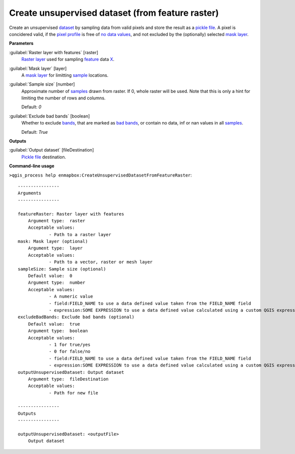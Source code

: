 .. _Create unsupervised dataset (from feature raster):

*************************************************
Create unsupervised dataset (from feature raster)
*************************************************

Create an unsupervised `dataset <https://enmap-box.readthedocs.io/en/latest/general/glossary.html#term-dataset>`_ by sampling data from valid pixels and store the result as a `pickle file <https://enmap-box.readthedocs.io/en/latest/general/glossary.html#term-pickle-file>`_.
A pixel is concidered valid, if the `pixel profile <https://enmap-box.readthedocs.io/en/latest/general/glossary.html#term-pixel-profile>`_ is free of `no data values <https://enmap-box.readthedocs.io/en/latest/general/glossary.html#term-no-data-value>`_, and not excluded by the (optionally) selected `mask layer <https://enmap-box.readthedocs.io/en/latest/general/glossary.html#term-mask-layer>`_.

**Parameters**


:guilabel:`Raster layer with features` [raster]
    `Raster layer <https://enmap-box.readthedocs.io/en/latest/general/glossary.html#term-raster-layer>`_ used for sampling `feature <https://enmap-box.readthedocs.io/en/latest/general/glossary.html#term-feature>`_ data `X <https://enmap-box.readthedocs.io/en/latest/general/glossary.html#term-x>`_.


:guilabel:`Mask layer` [layer]
    A `mask layer <https://enmap-box.readthedocs.io/en/latest/general/glossary.html#term-mask-layer>`_ for limitting `sample <https://enmap-box.readthedocs.io/en/latest/general/glossary.html#term-sample>`_ locations.


:guilabel:`Sample size` [number]
    Approximate number of `samples <https://enmap-box.readthedocs.io/en/latest/general/glossary.html#term-sample>`_ drawn from raster. If 0, whole raster will be used. Note that this is only a hint for limiting the number of rows and columns.

    Default: *0*


:guilabel:`Exclude bad bands` [boolean]
    Whether to exclude `bands <https://enmap-box.readthedocs.io/en/latest/general/glossary.html#term-band>`_, that are marked as `bad bands <https://enmap-box.readthedocs.io/en/latest/general/glossary.html#term-bad-band>`_, or contain no data, inf or nan values in all `samples <https://enmap-box.readthedocs.io/en/latest/general/glossary.html#term-sample>`_.

    Default: *True*

**Outputs**


:guilabel:`Output dataset` [fileDestination]
    `Pickle file <https://enmap-box.readthedocs.io/en/latest/general/glossary.html#term-pickle-file>`_ destination.

**Command-line usage**

``>qgis_process help enmapbox:CreateUnsupervisedDatasetFromFeatureRaster``::

    ----------------
    Arguments
    ----------------
    
    featureRaster: Raster layer with features
    	Argument type:	raster
    	Acceptable values:
    		- Path to a raster layer
    mask: Mask layer (optional)
    	Argument type:	layer
    	Acceptable values:
    		- Path to a vector, raster or mesh layer
    sampleSize: Sample size (optional)
    	Default value:	0
    	Argument type:	number
    	Acceptable values:
    		- A numeric value
    		- field:FIELD_NAME to use a data defined value taken from the FIELD_NAME field
    		- expression:SOME EXPRESSION to use a data defined value calculated using a custom QGIS expression
    excludeBadBands: Exclude bad bands (optional)
    	Default value:	true
    	Argument type:	boolean
    	Acceptable values:
    		- 1 for true/yes
    		- 0 for false/no
    		- field:FIELD_NAME to use a data defined value taken from the FIELD_NAME field
    		- expression:SOME EXPRESSION to use a data defined value calculated using a custom QGIS expression
    outputUnsupervisedDataset: Output dataset
    	Argument type:	fileDestination
    	Acceptable values:
    		- Path for new file
    
    ----------------
    Outputs
    ----------------
    
    outputUnsupervisedDataset: <outputFile>
    	Output dataset
    
    